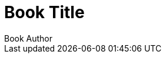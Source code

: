 = Book Title
:doctype: book
:author: Book Author
:docdate: 2023-07-16
:lang: zh-TW
:scripts: multilingual
:source-highlighter: rouge
:toc:
:toc-title: Table of Contents
